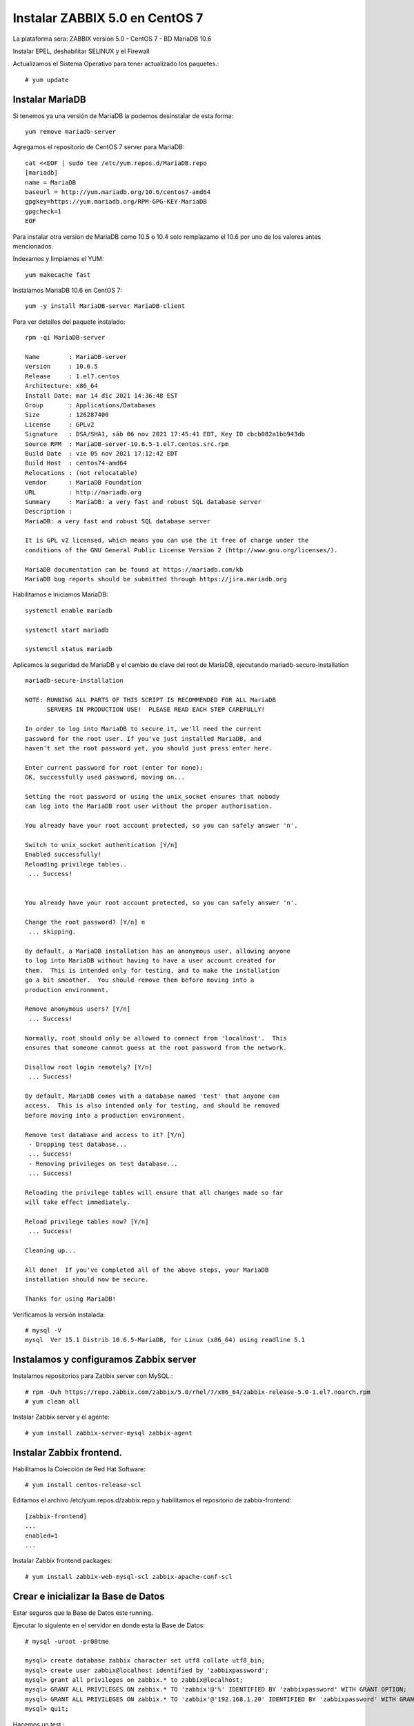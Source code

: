 Instalar ZABBIX 5.0 en CentOS 7
===================================

La plataforma sera:
ZABBIX versión 5.0 - CentOS 7 - BD MariaDB 10.6

Instalar EPEL, deshabilitar SELINUX y el Firewall

Actualizamos el Sistema Operativo para tener actualizado los paquetes.::

	# yum update

Instalar MariaDB
+++++++++++++++

Si tenemos ya una versión de MariaDB la podemos desinstalar de esta forma::

	yum remove mariadb-server

Agregamos el repositorio de CentOS 7 server para MariaDB::

	cat <<EOF | sudo tee /etc/yum.repos.d/MariaDB.repo
	[mariadb]
	name = MariaDB
	baseurl = http://yum.mariadb.org/10.6/centos7-amd64
	gpgkey=https://yum.mariadb.org/RPM-GPG-KEY-MariaDB
	gpgcheck=1
	EOF

Para instalar otra version de MariaDB como 10.5 o 10.4 solo remplazamo el 10.6 por uno de los valores antes mencionados.


Indexamos y limpiamos el YUM::

	yum makecache fast

Instalamos MariaDB 10.6 en CentOS 7::

	yum -y install MariaDB-server MariaDB-client

Para ver detalles del paquete instalado::

	rpm -qi MariaDB-server

	Name        : MariaDB-server
	Version     : 10.6.5
	Release     : 1.el7.centos
	Architecture: x86_64
	Install Date: mar 14 dic 2021 14:36:48 EST
	Group       : Applications/Databases
	Size        : 126287400
	License     : GPLv2
	Signature   : DSA/SHA1, sáb 06 nov 2021 17:45:41 EDT, Key ID cbcb082a1bb943db
	Source RPM  : MariaDB-server-10.6.5-1.el7.centos.src.rpm
	Build Date  : vie 05 nov 2021 17:12:42 EDT
	Build Host  : centos74-amd64
	Relocations : (not relocatable)
	Vendor      : MariaDB Foundation
	URL         : http://mariadb.org
	Summary     : MariaDB: a very fast and robust SQL database server
	Description :
	MariaDB: a very fast and robust SQL database server

	It is GPL v2 licensed, which means you can use the it free of charge under the
	conditions of the GNU General Public License Version 2 (http://www.gnu.org/licenses/).

	MariaDB documentation can be found at https://mariadb.com/kb
	MariaDB bug reports should be submitted through https://jira.mariadb.org


Habilitamos e iniciamos MariaDB::

	systemctl enable mariadb

	systemctl start mariadb

	systemctl status mariadb

Aplicamos la seguridad de  MariaDB y el cambio de clave del root de MariaDB, ejecutando mariadb-secure-installation ::

	mariadb-secure-installation 

	NOTE: RUNNING ALL PARTS OF THIS SCRIPT IS RECOMMENDED FOR ALL MariaDB
	      SERVERS IN PRODUCTION USE!  PLEASE READ EACH STEP CAREFULLY!

	In order to log into MariaDB to secure it, we'll need the current
	password for the root user. If you've just installed MariaDB, and
	haven't set the root password yet, you should just press enter here.

	Enter current password for root (enter for none): 
	OK, successfully used password, moving on...

	Setting the root password or using the unix_socket ensures that nobody
	can log into the MariaDB root user without the proper authorisation.

	You already have your root account protected, so you can safely answer 'n'.

	Switch to unix_socket authentication [Y/n] 
	Enabled successfully!
	Reloading privilege tables..
	 ... Success!


	You already have your root account protected, so you can safely answer 'n'.

	Change the root password? [Y/n] n
	 ... skipping.

	By default, a MariaDB installation has an anonymous user, allowing anyone
	to log into MariaDB without having to have a user account created for
	them.  This is intended only for testing, and to make the installation
	go a bit smoother.  You should remove them before moving into a
	production environment.

	Remove anonymous users? [Y/n] 
	 ... Success!

	Normally, root should only be allowed to connect from 'localhost'.  This
	ensures that someone cannot guess at the root password from the network.

	Disallow root login remotely? [Y/n] 
	 ... Success!

	By default, MariaDB comes with a database named 'test' that anyone can
	access.  This is also intended only for testing, and should be removed
	before moving into a production environment.

	Remove test database and access to it? [Y/n] 
	 - Dropping test database...
	 ... Success!
	 - Removing privileges on test database...
	 ... Success!

	Reloading the privilege tables will ensure that all changes made so far
	will take effect immediately.

	Reload privilege tables now? [Y/n] 
	 ... Success!

	Cleaning up...

	All done!  If you've completed all of the above steps, your MariaDB
	installation should now be secure.

	Thanks for using MariaDB!

Verificamos la versión instalada::

	# mysql -V
	mysql  Ver 15.1 Distrib 10.6.5-MariaDB, for Linux (x86_64) using readline 5.1


Instalamos y configuramos Zabbix server
+++++++++++++++++++++++++++++++++++++++++

Instalamos repositorios para Zabbix server con MySQL.::

	# rpm -Uvh https://repo.zabbix.com/zabbix/5.0/rhel/7/x86_64/zabbix-release-5.0-1.el7.noarch.rpm
	# yum clean all

Instalar Zabbix server y el agente::

	# yum install zabbix-server-mysql zabbix-agent


Instalar Zabbix frontend. 
+++++++++++++++++++++++++

Habilitamos la Colección de Red Hat Software::

	# yum install centos-release-scl

Editamos el archivo /etc/yum.repos.d/zabbix.repo y habilitamos el repositorio de zabbix-frontend::

	[zabbix-frontend]
	...
	enabled=1
	...
Instalar Zabbix frontend packages:: 

	# yum install zabbix-web-mysql-scl zabbix-apache-conf-scl


Crear e inicializar la Base de Datos
+++++++++++++++++++++++++++++++++++++++

Estar seguros que la Base de Datos este running.

Ejecutar lo siguiente en el servidor en donde esta la Base de Datos::

	# mysql -uroot -pr00tme
	
	mysql> create database zabbix character set utf8 collate utf8_bin;
	mysql> create user zabbix@localhost identified by 'zabbixpassword';
	mysql> grant all privileges on zabbix.* to zabbix@localhost;
	mysql> GRANT ALL PRIVILEGES ON zabbix.* TO 'zabbix'@'%' IDENTIFIED BY 'zabbixpassword' WITH GRANT OPTION;
	mysql> GRANT ALL PRIVILEGES ON zabbix.* TO 'zabbix'@'192.168.1.20' IDENTIFIED BY 'zabbixpassword' WITH GRANT OPTION;
	mysql> quit;

Hacemos un test.::

	# mysql -h 192.168.1.20 -u zabbix -p

En el servidor de Zabbix importamos los schemas iniciales y de data. Pedirá que introduzca el nuevo password creado en el paso anterior::

	# zcat /usr/share/doc/zabbix-server-mysql*/create.sql.gz | mysql -uzabbix -p zabbix

Configurar la Base de Datos para el servidor de Zabbix
++++++++++++++++++++++++++++++++++++++++++++++++++++++

Editar el archivo /etc/zabbix/zabbix_server.conf::

	DBPassword=zabbixpassword

Configurar el PHP para el Zabbix Frontend
++++++++++++++++++++++++++++++++++++++++++

Editar el archivo /etc/opt/rh/rh-php72/php-fpm.d/zabbix.conf, descomentar y/o configurar el timezone de nuestra preferencia::

	vi /etc/opt/rh/rh-php72/php-fpm.d/zabbix.conf
	;php_value date.timezone Europe/Riga
	php_value[date.timezone] = America/Caracas

Iniciamos el Zabbix server y agent processes
+++++++++++++++++++++++++++++++++++++++++++++

Iniciamos el Zabbix server y el  agent processes y que inicie al boot el equipo.::

	# systemctl restart zabbix-server zabbix-agent httpd rh-php72-php-fpm
	# systemctl enable zabbix-server zabbix-agent httpd rh-php72-php-fpm

Configuramos  Zabbix frontend
+++++++++++++++++++++++++++++

Configure Zabbix frontend

Conectamos y configuramos el Zabbix frontend: http://server_ip_or_name/zabbix

.. figure:: ../images/50/01.png


.. figure:: ../images/50/02.png


.. figure:: ../images/50/03.png


.. figure:: ../images/50/04.png


.. figure:: ../images/50/05.png


.. figure:: ../images/50/06.png


El usuario es "Admin" y la clave "zabbix"

.. figure:: ../images/50/07.png




.. figure:: ../images/50/08.png

